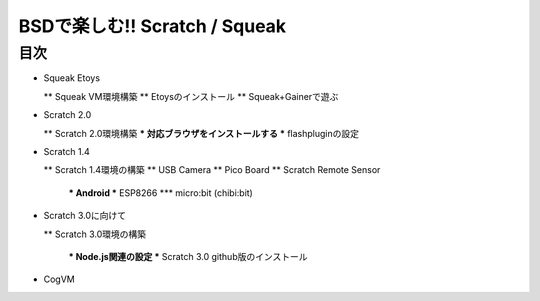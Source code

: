 .. 
 Copyright (c) 2017 Takeshi MUTOH All rights reserved.
 Redistribution and use in source and binary forms, with or without
 modification, are permitted provided that the following conditions
 are met:
 1. Redistributions of source code must retain the above copyright
    notice, this list of conditions and the following disclaimer.
 2. Redistributions in binary form must reproduce the above copyright
    notice, this list of conditions and the following disclaimer in the
    documentation and/or other materials provided with the distribution.
 THIS SOFTWARE IS PROVIDED BY THE AUTHOR ``AS IS'' AND ANY EXPRESS OR
 IMPLIED WARRANTIES, INCLUDING, BUT NOT LIMITED TO, THE IMPLIED WARRANTIES
 OF MERCHANTABILITY AND FITNESS FOR A PARTICULAR PURPOSE ARE DISCLAIMED.
 IN NO EVENT SHALL THE AUTHOR BE LIABLE FOR ANY DIRECT, INDIRECT,
 INCIDENTAL, SPECIAL, EXEMPLARY, OR CONSEQUENTIAL DAMAGES (INCLUDING, BUT
 NOT LIMITED TO, PROCUREMENT OF SUBSTITUTE GOODS OR SERVICES; LOSS OF USE,
 DATA, OR PROFITS; OR BUSINESS INTERRUPTION) HOWEVER CAUSED AND ON ANY
 THEORY OF LIABILITY, WHETHER IN CONTRACT, STRICT LIABILITY, OR TORT
 (INCLUDING NEGLIGENCE OR OTHERWISE) ARISING IN ANY WAY OUT OF THE USE OF
 THIS SOFTWARE, EVEN IF ADVISED OF THE POSSIBILITY OF SUCH DAMAGE.

=================================
BSDで楽しむ!! Scratch / Squeak
=================================

目次
----
* Squeak Etoys

  ** Squeak VM環境構築
  ** Etoysのインストール
  ** Squeak+Gainerで遊ぶ

* Scratch 2.0

  ** Scratch 2.0環境構築
  *** 対応ブラウザをインストールする
  *** flashpluginの設定

* Scratch 1.4

  ** Scratch 1.4環境の構築
  ** USB Camera
  ** Pico Board
  ** Scratch Remote Sensor

    *** Android
    *** ESP8266
    *** micro:bit (chibi:bit)

* Scratch 3.0に向けて

  ** Scratch 3.0環境の構築

    *** Node.js関連の設定
    *** Scratch 3.0 github版のインストール

* CogVM
